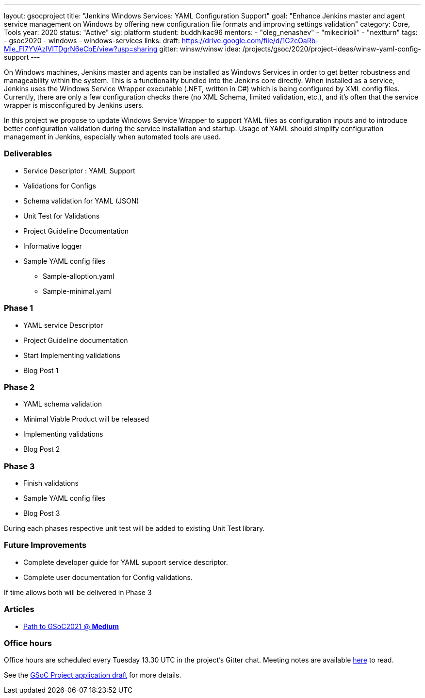 ---
layout: gsocproject
title: "Jenkins Windows Services: YAML Configuration Support"
goal: "Enhance Jenkins master and agent service management on Windows by offering new configuration file formats and improving settings validation"
category: Core, Tools
year: 2020
status: "Active"
sig: platform
student: buddhikac96
mentors:
- "oleg_nenashev"
- "mikecirioli"
- "nextturn"
tags:
- gsoc2020
- windows
- windows-services
links:
  draft: https://drive.google.com/file/d/1G2cOaRb-Mle_Fl7YVAzlVITDgrN6eCbE/view?usp=sharing
  gitter: winsw/winsw
  idea: /projects/gsoc/2020/project-ideas/winsw-yaml-config-support
---

// TODO: add details here, cannot embed draft due to wrong format

On Windows machines, Jenkins master and agents can be installed as Windows Services in order to get better robustness and manageability within the system.
This is a functionality bundled into the Jenkins core directly.
When installed as a service, Jenkins uses the Windows Service Wrapper executable (.NET, written in C#) which is being configured by XML config files.
Currently, there are only a few configuration checks there (no XML Schema, limited validation, etc.),
and it’s often that the service wrapper is misconfigured by Jenkins users.

In this project we propose to update Windows Service Wrapper to support YAML files as configuration inputs and to introduce better configuration validation during the service installation and startup.
Usage of YAML should simplify configuration management in Jenkins, especially when automated tools are used.

=== Deliverables

* Service Descriptor : YAML Support
* Validations for Configs
* Schema validation for YAML (JSON)
* Unit Test for Validations
* Project Guideline Documentation
* Informative logger
* Sample YAML config files
** Sample-alloption.yaml
** Sample-minimal.yaml

=== Phase 1
* YAML service Descriptor
* Project Guideline documentation
* Start Implementing validations
* Blog Post 1

=== Phase 2
* YAML schema validation
* Minimal Viable Product will be released
* Implementing validations
* Blog Post 2

=== Phase 3
* Finish validations
* Sample YAML config files
* Blog Post 3

During each phases respective unit test will be added to existing Unit Test library.

=== Future Improvements
* Complete developer guide for YAML support service descriptor.
* Complete user documentation for Config validations. + 

If time allows both will be delivered in Phase 3

=== Articles
* https://medium.com/runtimeerror/path-to-gsoc-2021-e6a81e62308d[Path to GSoC2021 @ *Medium*]


=== Office hours

Office hours are scheduled every Tuesday 13.30 UTC in the project's Gitter chat.
Meeting notes are available https://docs.google.com/document/d/1eq1M1buaEMmRQ3XLFRFnTbJpRnHu1fnqxmTHPKm8WjU/edit?usp=sharing[here] to read.

See the link:https://drive.google.com/file/d/1G2cOaRb-Mle_Fl7YVAzlVITDgrN6eCbE/view?usp=sharingp[GSoC Project application draft] for more details.
